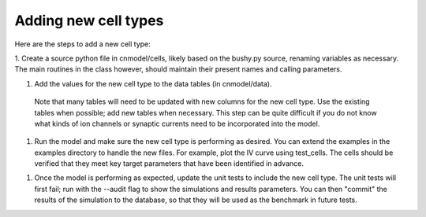 Adding new cell types
=====================

Here are the steps to add a new cell type:
    
1. Create a source python file in cnmodel/cells, likely based on the bushy.py source, 
renaming variables as necessary. The main routines in the class however, should maintain 
their present names and calling parameters.
    
1. Add the values for the new cell type to the data tables (in cnmodel/data).
 Note that many tables will need to be updated with new columns for the new cell type. 
 Use the existing tables when possible; add new tables when necessary. 
 This step can be quite difficult if you do not know what kinds of ion channels or synaptic currents 
 need to be incorporated into the model.

1. Run the model and make sure the new cell type is performing as desired. You can extend the examples in the examples directory to handle the new files. For example, plot the IV curve using test_cells. The cells should be verified that they meet key target parameters that have been identified in advance. 

1.  Once the model is performing as expected, update the unit tests to include the new cell type. The unit tests will first fail; run with the --audit flag to show the simulations and results parameters. You can then "commit" the results of the simulation to the database, so that they will be used as the benchmark in future tests.




